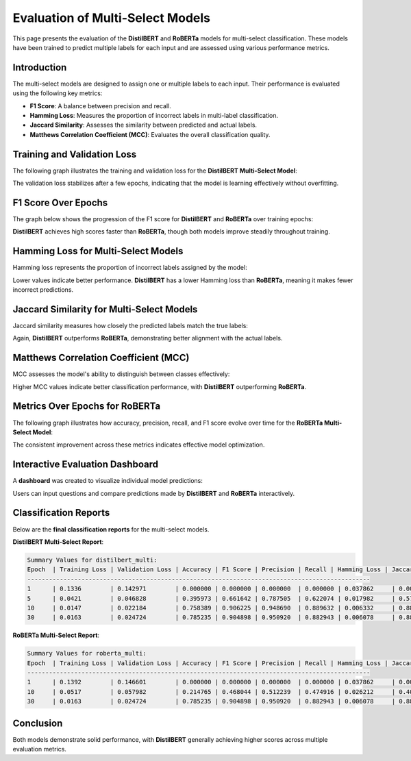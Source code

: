 ========================
Evaluation of Multi-Select Models
========================

This page presents the evaluation of the **DistilBERT** and **RoBERTa** models for multi-select classification. These models have been trained to predict multiple labels for each input and are assessed using various performance metrics.

Introduction
============
The multi-select models are designed to assign one or multiple labels to each input. Their performance is evaluated using the following key metrics:

- **F1 Score**: A balance between precision and recall.
- **Hamming Loss**: Measures the proportion of incorrect labels in multi-label classification.
- **Jaccard Similarity**: Assesses the similarity between predicted and actual labels.
- **Matthews Correlation Coefficient (MCC)**: Evaluates the overall classification quality.


Training and Validation Loss
============================
The following graph illustrates the training and validation loss for the **DistilBERT Multi-Select Model**:

.. image:: loss_bert.png
   :alt: Training and validation loss for DistilBERT Multi-Select
   :align: center
   :width: 80%

The validation loss stabilizes after a few epochs, indicating that the model is learning effectively without overfitting.



F1 Score Over Epochs
=====================
The graph below shows the progression of the F1 score for **DistilBERT** and **RoBERTa** over training epochs:

.. image:: f1.png
   :alt: F1 score over epochs for DistilBERT and RoBERTa
   :align: center
   :width: 80%

**DistilBERT** achieves high scores faster than **RoBERTa**, though both models improve steadily throughout training.



Hamming Loss for Multi-Select Models
====================================
Hamming loss represents the proportion of incorrect labels assigned by the model:

.. image:: hamming.png
   :alt: Hamming loss for DistilBERT and RoBERTa Multi-Select
   :align: center
   :width: 80%

Lower values indicate better performance. **DistilBERT** has a lower Hamming loss than **RoBERTa**, meaning it makes fewer incorrect predictions.


Jaccard Similarity for Multi-Select Models
==========================================
Jaccard similarity measures how closely the predicted labels match the true labels:

.. image:: jaccard.png
   :alt: Jaccard Similarity for DistilBERT and RoBERTa Multi-Select
   :align: center
   :width: 80%

Again, **DistilBERT** outperforms **RoBERTa**, demonstrating better alignment with the actual labels.



Matthews Correlation Coefficient (MCC)
======================================
MCC assesses the model's ability to distinguish between classes effectively:

.. image:: matthews.png
   :alt: MCC for DistilBERT and RoBERTa Multi-Select
   :align: center
   :width: 80%

Higher MCC values indicate better classification performance, with **DistilBERT** outperforming **RoBERTa**.



Metrics Over Epochs for RoBERTa
===============================
The following graph illustrates how accuracy, precision, recall, and F1 score evolve over time for the **RoBERTa Multi-Select Model**:

.. image:: roberta_metric.png
   :alt: Metrics for RoBERTa Multi-Select
   :align: center
   :width: 80%

The consistent improvement across these metrics indicates effective model optimization.



Interactive Evaluation Dashboard
================================
A **dashboard** was created to visualize individual model predictions:

.. image:: dashboard1.png
   :alt: Dashboard example 1
   :align: center
   :width: 80%

.. image:: dashboard2.png
   :alt: Dashboard example 2
   :align: center
   :width: 80%

Users can input questions and compare predictions made by **DistilBERT** and **RoBERTa** interactively.



Classification Reports
======================
Below are the **final classification reports** for the multi-select models.

**DistilBERT Multi-Select Report**:

.. code-block:: text

    Summary Values for distilbert_multi:
    Epoch  | Training Loss | Validation Loss | Accuracy | F1 Score | Precision | Recall | Hamming Loss | Jaccard Similarity | MCC
    -----------------------------------------------------------------------------------------------
    1      | 0.1336        | 0.142971        | 0.000000 | 0.000000 | 0.000000  | 0.000000 | 0.037862     | 0.000000           | 0.000000
    5      | 0.0421        | 0.046828        | 0.395973 | 0.661642 | 0.787505  | 0.622074 | 0.017982     | 0.575056           | 0.725100
    10     | 0.0147        | 0.022184        | 0.758389 | 0.906225 | 0.948690  | 0.889632 | 0.006332     | 0.880984           | 0.911176
    30     | 0.0163        | 0.024724        | 0.785235 | 0.904898 | 0.950920  | 0.882943 | 0.006078     | 0.886130           | 0.914236

**RoBERTa Multi-Select Report**:

.. code-block:: text

    Summary Values for roberta_multi:
    Epoch  | Training Loss | Validation Loss | Accuracy | F1 Score | Precision | Recall | Hamming Loss | Jaccard Similarity | MCC
    -----------------------------------------------------------------------------------------------
    1      | 0.1392        | 0.146601        | 0.000000 | 0.000000 | 0.000000  | 0.000000 | 0.037862     | 0.000000           | 0.000000
    10     | 0.0517        | 0.057982        | 0.214765 | 0.468044 | 0.512239  | 0.474916 | 0.026212     | 0.400671           | 0.580371
    30     | 0.0163        | 0.024724        | 0.785235 | 0.904898 | 0.950920  | 0.882943 | 0.006078     | 0.886130           | 0.914236

Conclusion
==========
Both models demonstrate solid performance, with **DistilBERT** generally achieving higher scores across multiple evaluation metrics.
